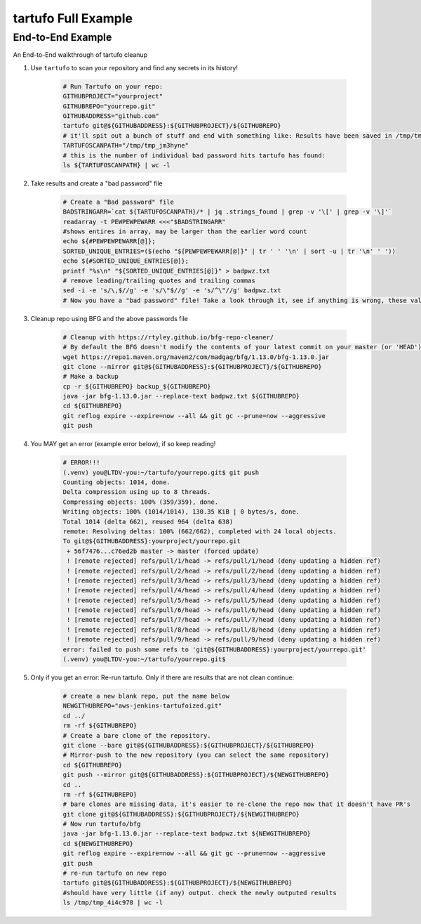 tartufo Full Example
=======

End-to-End Example
-----------

An End-to-End walkthrough of tartufo cleanup

#. Use ``tartufo`` to scan your repository and find any secrets in its history!

    .. code-block:: console

        # Run Tartufo on your repo:
        GITHUBPROJECT="yourproject"
        GITHUBREPO="yourrepo.git"
        GITHUBADDRESS="github.com"
        tartufo git@${GITHUBADDRESS}:${GITHUBPROJECT}/${GITHUBREPO}
        # it'll spit out a bunch of stuff and end with something like: Results have been saved in /tmp/tmp_jm3hyne
        TARTUFOSCANPATH="/tmp/tmp_jm3hyne"
        # this is the number of individual bad password hits tartufo has found:
        ls ${TARTUFOSCANPATH} | wc -l


#. Take results and create a "bad password" file

    .. code-block:: console

        # Create a "Bad password" file
        BADSTRINGARR=`cat ${TARTUFOSCANPATH}/* | jq .strings_found | grep -v '\[' | grep -v '\]'`
        readarray -t PEWPEWPEWARR <<<"$BADSTRINGARR"
        #shows entires in array, may be larger than the earlier word count
        echo ${#PEWPEWPEWARR[@]};
        SORTED_UNIQUE_ENTRIES=($(echo "${PEWPEWPEWARR[@]}" | tr ' ' '\n' | sort -u | tr '\n' ' '))
        echo ${#SORTED_UNIQUE_ENTRIES[@]};
        printf "%s\n" "${SORTED_UNIQUE_ENTRIES[@]}" > badpwz.txt
        # remove leading/trailing quotes and trailing commas
        sed -i -e 's/\,$//g' -e 's/\"$//g' -e 's/^\"//g' badpwz.txt
        # Now you have a "bad password" file! Take a look through it, see if anything is wrong, these values will be replaced in your code history


#. Cleanup repo using BFG and the above passwords file

    .. code-block:: console

        # Cleanup with https://rtyley.github.io/bfg-repo-cleaner/
        # By default the BFG doesn't modify the contents of your latest commit on your master (or 'HEAD') branch, even though it will clean all the commits before it.
        wget https://repo1.maven.org/maven2/com/madgag/bfg/1.13.0/bfg-1.13.0.jar
        git clone --mirror git@${GITHUBADDRESS}:${GITHUBPROJECT}/${GITHUBREPO}
        # Make a backup
        cp -r ${GITHUBREPO} backup_${GITHUBREPO}
        java -jar bfg-1.13.0.jar --replace-text badpwz.txt ${GITHUBREPO}
        cd ${GITHUBREPO}
        git reflog expire --expire=now --all && git gc --prune=now --aggressive
        git push


#. You MAY get an error (example error below), if so keep reading!

    .. code-block:: console

        # ERROR!!!
        (.venv) you@LTDV-you:~/tartufo/yourrepo.git$ git push
        Counting objects: 1014, done.
        Delta compression using up to 8 threads.
        Compressing objects: 100% (359/359), done.
        Writing objects: 100% (1014/1014), 130.35 KiB | 0 bytes/s, done.
        Total 1014 (delta 662), reused 964 (delta 638)
        remote: Resolving deltas: 100% (662/662), completed with 24 local objects.
        To git@${GITHUBADDRESS}:yourproject/yourrepo.git
         + 56f7476...c76ed2b master -> master (forced update)
         ! [remote rejected] refs/pull/1/head -> refs/pull/1/head (deny updating a hidden ref)
         ! [remote rejected] refs/pull/2/head -> refs/pull/2/head (deny updating a hidden ref)
         ! [remote rejected] refs/pull/3/head -> refs/pull/3/head (deny updating a hidden ref)
         ! [remote rejected] refs/pull/4/head -> refs/pull/4/head (deny updating a hidden ref)
         ! [remote rejected] refs/pull/5/head -> refs/pull/5/head (deny updating a hidden ref)
         ! [remote rejected] refs/pull/6/head -> refs/pull/6/head (deny updating a hidden ref)
         ! [remote rejected] refs/pull/7/head -> refs/pull/7/head (deny updating a hidden ref)
         ! [remote rejected] refs/pull/8/head -> refs/pull/8/head (deny updating a hidden ref)
         ! [remote rejected] refs/pull/9/head -> refs/pull/9/head (deny updating a hidden ref)
        error: failed to push some refs to 'git@${GITHUBADDRESS}:yourproject/yourrepo.git'
        (.venv) you@LTDV-you:~/tartufo/yourrepo.git$


#. Only if you get an error: Re-run tartufo. Only if there are results that are not clean continue:

    .. code-block:: console

        # create a new blank repo, put the name below
        NEWGITHUBREPO="aws-jenkins-tartufoized.git"
        cd ../
        rm -rf ${GITHUBREPO}
        # Create a bare clone of the repository.
        git clone --bare git@${GITHUBADDRESS}:${GITHUBPROJECT}/${GITHUBREPO}
        # Mirror-push to the new repository (you can select the same repository)
        cd ${GITHUBREPO}
        git push --mirror git@${GITHUBADDRESS}:${GITHUBPROJECT}/${NEWGITHUBREPO}
        cd ..
        rm -rf ${GITHUBREPO}
        # bare clones are missing data, it's easier to re-clone the repo now that it doesn't have PR's
        git clone git@${GITHUBADDRESS}:${GITHUBPROJECT}/${NEWGITHUBREPO}
        # Now run tartufo/bfg 
        java -jar bfg-1.13.0.jar --replace-text badpwz.txt ${NEWGITHUBREPO}
        cd ${NEWGITHUBREPO}
        git reflog expire --expire=now --all && git gc --prune=now --aggressive
        git push
        # re-run tartufo on new repo
        tartufo git@${GITHUBADDRESS}:${GITHUBPROJECT}/${NEWGITHUBREPO}
        #should have very little (if any) output. check the newly outputed results
        ls /tmp/tmp_4i4c978 | wc -l

